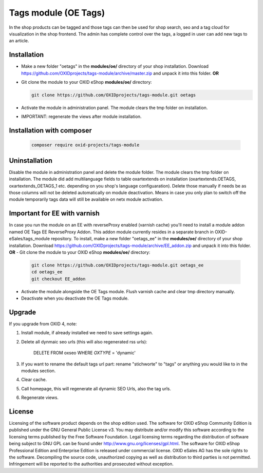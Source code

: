 Tags module (OE Tags)
=====================

In the shop products can be tagged and those tags can then be used for shop search, seo and
a tag cloud for visualization in the shop frontend. The admin has complete control over the tags,
a logged in user can add new tags to an article.


Installation
------------

- Make a new folder "oetags" in the **modules/oe/** directory of your shop installation. Download https://github.com/OXIDprojects/tags-module/archive/master.zip and unpack it into this folder. **OR**
- Git clone the module to your OXID eShop **modules/oe/** directory:

  .. code:: bash

     git clone https://github.com/OXIDprojects/tags-module.git oetags

- Activate the module in administration panel. The module clears the tmp folder on installation.
- IMPORTANT: regenerate the views after module installation.

Installation with composer
--------------------------

  .. code:: bash

    composer require oxid-projects/tags-module

Uninstallation
--------------

Disable the module in administration panel and delete the module folder.
The module clears the tmp folder on installation. The module did add multilanguage fields to table oxartextends on installation
(oxartextends.OETAGS, oxartextends_OETAGS_1 etc. depending on you shop's language configuaration).
Delete those manually if needs be as those columns will not be deleted automatically on module deactivation.
Means in case you only plan to switch off the module temporarily tags data will still be available on netx module activation.

Important for EE with varnish
-----------------------------
In case you run the module on an EE with reverseProxy enabled (varnish cache) you'll need to install a module addon
named OE Tags EE ReverseProxy Addon.
This addon module currently resides in a separate branch in OXID-eSales/tags_module repository.
To install, make a new folder "oetags_ee" in the **modules/oe/** directory of your shop installation. Download https://github.com/OXIDprojects/tags-module/archive/EE_addon.zip and unpack it into this folder. **OR**
- Git clone the module to your OXID eShop **modules/oe/** directory:

  .. code:: bash

     git clone https://github.com/OXIDprojects/tags-module.git oetags_ee
     cd oetags_ee
     git checkout EE_addon

- Activate the module alongside the OE Tags module. Flush varnish cache and clear tmp directory manually.
- Deactivate when you deactivate the OE Tags module.

Upgrade
--------------
If you upgrade from OXID 4, note:

1. Install module, if already installed we need to save settings again.
2. Delete all dynmaic seo urls (this will also regenerated rss urls):

    DELETE FROM oxseo WHERE `OXTYPE` = 'dynamic'

3. If you want to rename the default tags url part: rename "stichworte" to "tags" or anything you would like to in the modules section.
4. Clear cache.
5. Call homepage, this will regenerate all dynamic SEO Urls, also the tag urls.
6. Regenerate views.

License
-------

Licensing of the software product depends on the shop edition used. The software for OXID eShop Community Edition
is published under the GNU General Public License v3. You may distribute and/or modify this software according to
the licensing terms published by the Free Software Foundation. Legal licensing terms regarding the distribution of
software being subject to GNU GPL can be found under http://www.gnu.org/licenses/gpl.html. The software for OXID eShop
Professional Edition and Enterprise Edition is released under commercial license. OXID eSales AG has the sole rights to
the software. Decompiling the source code, unauthorized copying as well as distribution to third parties is not
permitted. Infringement will be reported to the authorities and prosecuted without exception.
